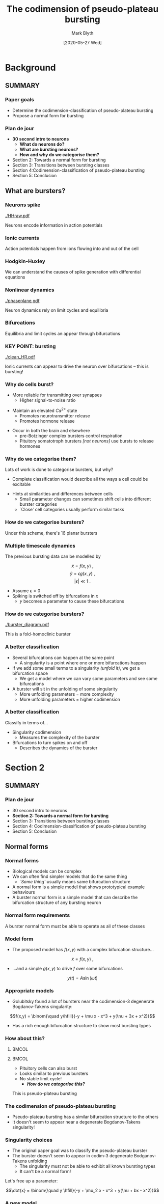 #+OPTIONS: H:3 toc:nil
#+LATEX_CLASS: beamer
#+COLUMNS: %45ITEM %10BEAMER_env(Env) %10BEAMER_act(Act) %4BEAMER_col(Col) %8BEAMER_opt(Opt)
#+BEAMER_THEME: UoB
#+AUTHOR: Mark Blyth
#+TITLE: The codimension of pseudo-plateau bursting
#+DATE: [2020-05-27 Wed]

* Background
** SUMMARY
*** Paper goals
    * Determine the codimension-classification of pseudo-plateau bursting
    * Propose a normal form for bursting
\vfill

*** Plan de jour

    * *30 second intro to neurons*
      * *What do neurons do?*
      * *What are bursting neurons?*
      * *How and why do we categorise them?*
    * Section 2: Towards a normal form for bursting
    * Section 3: Transitions between bursting classes
    * Section 4:Codimension-classification of pseudo-plateau bursting
    * Section 5: Conclusion

** What are bursters?
*** Neurons spike
    
#+ATTR_LATEX: :width .9\textwidth
[[./HHraw.pdf]]

Neurons encode information in action potentials


*** Ionic currents

#+ATTR_LATEX: :width .9\textwidth
[[./voltage-gated.jpg]]

Action potentials happen from ions flowing into and out of the cell


*** Hodgkin-Huxley
\begin{eqnarray}
\frac{dV}{dt} &=& \left[I_{inj} - \bar{g}_{Na}m^3h(V-V_{Na}) -\bar{g}_Kn^4(V-V_K) - g_L (V-V_L)\right]/C\nonumber\\
\frac{dn}{dt} &=& \alpha_n(V) (1-n) - \beta_n(V)n\nonumber\\
\frac{dm}{dt} &=& \alpha_m(V) (1-m) - \beta_m(V)m\nonumber\\
\frac{dh}{dt} &=& \alpha_h(V) (1-h) - \beta_h(V)h\nonumber  
\end{eqnarray}

\vfill

We can understand the causes of spike generation with differential equations




*** Nonlinear dynamics
    
#+ATTR_LATEX: :height .75\textheight :options trim={0cm 0.5cm 0cm 0cm}, clip
[[./phaseplane.pdf]]

Neuron dynamics rely on limit cycles and equilibria


*** Bifurcations

[[./Ellburst.jpg]]

Equilibria and limit cycles an appear through bifurcations


*** KEY POINT: bursting
#+ATTR_LATEX: :height .75\textheight :options trim={0cm 0.75cm 0cm 1.25cm}, clip
[[./clean_HR.pdf]]

Ionic currents can appear to drive the neuron over bifurcations -- this is bursting!

*** Why do cells burst?
   * More reliable for transmitting over synapses
     * Higher signal-to-noise ratio
\vfill
   * Maintain an elevated \(Ca^{2+}\) state
     * Promotes neurotransmitter release
     * Promotes hormone release
\vfill
   * Occur in both the brain and elsewhere
     * pre-Botzinger complex bursters control respiration
     * Pituitory somatotroph bursters /[not neurons]/ use bursts to release hormones


*** Why do we categorise them?
Lots of work is done to categorise bursters, but why?
\vfill
    * Complete classification would describe all the ways a cell could be excitable
\vfill
    * Hints at similarities and differences between cells
      * Small parameter changes can sometimes shift cells into different burster categories
      * `Close' cell categories usually perform similar tasks


*** How do we categorise bursters?
#+ATTR_LATEX: :height .75\textheight 
[[./categories.png]]

Under this scheme, there's 16 planar bursters


*** Multiple timescale dynamics

    The previous bursting data can be modelled by

\[\dot{x} = f(x,y)~,\]
\[\dot{y} = \epsilon g(x,y)~,\]
\[|\epsilon| \ll 1~.\]

   * Assume \(\epsilon=0\)
   * Spiking is switched off by bifurcations in \(x\)
     * \(y\) becomes a parameter to cause these bifurcations


*** How do we categorise bursters?
#+ATTR_LATEX: :height .75\textheight :options trim={0cm 0.75cm 0cm 1.25cm}, clip
[[./burster_diagram.pdf]]

This is a fold-homoclinic burster



*** A better classification
    
#+ATTR_LATEX: :overlay [<+->]
    * Several bifurcations can happen at the same point
      * A singularity is a point where one or more bifurcations happen
    * If we add some small terms to a singularity /(unfold it)/, we get a bifurcation space
      * We get a model where we can vary some parameters and see some bifurcations
    * A burster will sit in the unfolding of some singularity
      * More unfolding parameters = more complexity
      * More unfolding parameters = higher codimension

*** A better classification
    
Classify in terms of...
\vfill
    * Singularity codimension
      * Measures the complexity of the burster
    * Bifurcations to turn spikes on and off
      * Describes the dynamics of the burster

* Section 2
** SUMMARY
*** Plan de jour

    * 30 second intro to neurons
    * *Section 2: Towards a normal form for bursting*
    * Section 3: Transitions between bursting classes
    * Section 4: Codimension-classification of pseudo-plateau bursting
    * Section 5: Conclusion

** Normal forms
*** Normal forms
#+ATTR_LATEX: :overlay [<+->]
    * Biological models can be complex
    * We can often find simpler models that do the same thing
      * /`Same thing'/ usually means same bifurcation structure
    * A normal form is a simple model that shows prototypical example behaviours
    * A burster normal form is a simple model that can describe the bifurcation structure of any bursting neuron \vfill
      
\vfill

*** Normal form requirements
#+ATTR_LATEX: :height .75\textheight 
[[./categories.png]]

A burster normal form must be able to operate as all of these classes

*** Model form
    * The proposed model has \(f(x,y)\) with a complex bifurcation structure...

\[\dot{x} = f(x,y)~,\]

    * ...and a simple \(g(x,y)\) to drive \(f\) over some bifurcations

\[y(t) = A\sin(\omega t)\]

*** Appropriate models
    * Golubitsky found a lot of bursters near the codimension-3 degenerate Bogdanov-Takens singularity:
   
\[f(x,y) = \binom{\quad y\hfill}{-y + \mu x - x^3 + y(\nu + 3x + x^2)}\]

    * Has a rich enough bifurcation structure to show most bursting types

*** How about this?
****  :BMCOL:
     :PROPERTIES:
     :BEAMER_col: 0.5
     :END:
[[./PPB.png]]

****  :BMCOL:
     :PROPERTIES:
     :BEAMER_col: 0.5
     :END:
     
    * Pituitory cells can also burst
    * Looks similar to previous bursters
    * No stable limit cycle!
      * */How do we categorise this?/*

\vfill
	
This is pseudo-plateau bursting

*** The codimension of pseudo-plateau bursting
#+ATTR_LATEX: :width .8\textwidth    
[[./psb.png]]

    * Pseudo-plateau bursting has a similar bifurcation structure to the others
    * It doesn't seem to appear near a degenerate Bogdanov-Takens singularity!
      
*** Singularity choices
    * The original paper goal was to classify the pseudo-plateau burster
    * The burster doesn't seem to appear in codim-3 degenerate Bodganov-Takens unfolding
      * The singularity must not be able to exhibit all known bursting types
      * It can't be a normal form!

\vfill	

Let's free up a parameter:

\[\dot{x} = \binom{\quad y \hfill}{-y + \mu_2 x - x^3 + y(\nu + bx - x^2)}\]

*** A new model
We have

\begin{align}
\dot{x_1} &= y \nonumber \\
\dot{x_2} &= y + \mu_2 x - x^3 + y(\nu + bx - x^2) \nonumber \\
 y &= A \sin(\omega t)  \nonumber
\end{align}	

    * This is the unfolding of a doubly-degenerate Takens-Bogdanov singularity
    * It contains more dynamical richness -- enough to show pseudo-plateau bursting
    * How do we analyse it?

*** Model analysis
We can't plot 4-dimensional bifurcation diagrams, so we need to get creative...

#+ATTR_LATEX: :overlay [<+->]
    * The \(b\) axis consists of degenerate Bogdanov-Takens singularities
    * Small \(b\) means we're near the doubly-degenerate BT singularity
      * We have a richer bifurcation structure in the surrounding neighbourhood than for the degenerate BT
    * Let's look for bifurcations at the edge of this small-\(b\) neighbourhood
      * Take \(b\) small
      * Find the surface of a ball around the chosen \(b\)
      * We now have a 2d parameter space!

*** Bifurcation structure
    :PROPERTIES:
    :BEAMER_opt: plain
    :END:
#+ATTR_LATEX: :width .9\textwidth
[[./bif.png]]

    * This parameter subspace contains the pseudo-plateau burster
    * The model is a good normal form candidate

*** Section 2 summary
    
#+ATTR_LATEX: :overlay [<+->]
    * A normal form is a simple model that can display a target bifurcation structure
    * The degenerate Takens-Bogdanov singularity unfolding is /[probably]/ not usable for a normal form
      * The known unfoldings don't contain pseudo-plateau bursters
      * Unknown unfoldings might
    * A doubly-degenerate Bogdanov-Takens singularity /does/ contain pseudo-plateau bursters
      * It is as close as we can currently get to a normal form

* Section 3
** SUMMARY
*** Plan de jour

    * 30 second intro to neurons
    * Section 2: Towards a normal form for bursting
    * *Section 3: Transitions between bursting classes*
    * Section 4: Codimension-classification of pseudo-plateau bursting
    * Section 5: Conclusion

** Section 3
*** We can transition between classes
#+ATTR_LATEX: :overlay [<+->]
 * Plateau and pseudo-plateau bursting cells are similar, functionally and developmentally
 * So are their bifurcation structures: we can switch between the two classes by modifying a single parameter
   * This parameter is analogous to Calcium current activation
 * Similar cells have similar bifurcation structures
 * Biological robustness: we can mess around with parameters and still see similar behaviour

*** 
    :PROPERTIES:
    :BEAMER_opt: plain
    :END:
    
#+ATTR_LATEX: :height 1.4\textheight
[[./3d.png]]


* Section 4
** SUMMARY
*** Plan de jour

    * 30 second intro to neurons
    * Section 2: Towards a normal form for bursting
    * Section 3: Transitions between bursting classes
    * *Section 4: Codimension-classification of pseudo-plateau bursting*
    * Section 5: Conclusion

** Section 4
*** Section 4
    * The pseudo-plateau burster appears in a codimension-4 unfolding
      * It must be at most a codim-4 -category system
    * There's different forms the unfolding could take; this section justifies why they aren't used

     
* Section 5
** Section 5
*** Plan de jour

    * 30 second intro to neurons
    * Section 2: Towards a normal form for bursting
    * Section 3: Transitions between bursting classes
    * Section 4: Codimension-classification of pseudo-plateau bursting
    * *Section 5: Conclusion*
      
*** Conclusions
 #+ATTR_LATEX: :overlay [<+->]
    * We can categorise bursting cells according to their codimension
    * Pseudo-plateau bursting can't be categorised as a codim-3 burster
    * The unfolding of a doubly-degenerate Bogdanov-Takens singularity can display pseudo-plateau bursting
      * Burster must be at most codim-4
      * The singularity unfolding can act as a burster normal form
    * Cells can easily transition between bursting classes, in biologically meaningful ways
